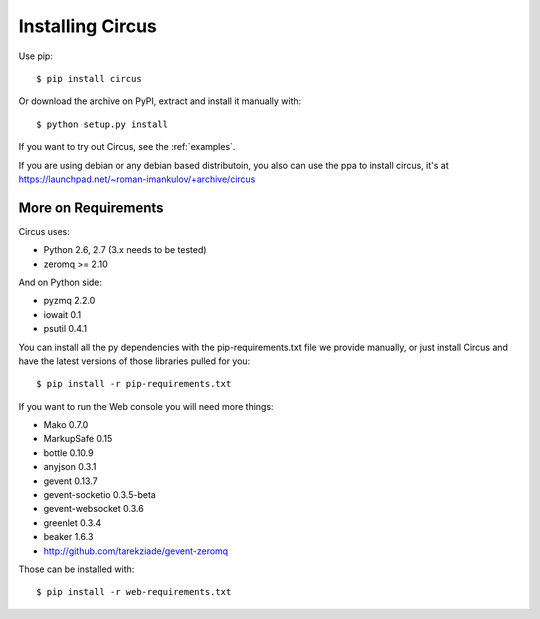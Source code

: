 .. _installation:

Installing Circus
#################

Use pip::

    $ pip install circus

Or download the archive on PyPI, extract and install it manually with::

    $ python setup.py install

If you want to try out Circus, see the :ref:`examples`.

If you are using debian or any debian based distributoin, you also can use the
ppa to install circus, it's at
https://launchpad.net/~roman-imankulov/+archive/circus

More on Requirements
====================

Circus uses:

- Python 2.6, 2.7 (3.x needs to be tested)
- zeromq >= 2.10

And on Python side:

- pyzmq 2.2.0
- iowait 0.1
- psutil 0.4.1

You can install all the py dependencies with the pip-requirements.txt file we
provide manually, or just install Circus and have the latest versions
of those libraries pulled for you::

    $ pip install -r pip-requirements.txt


If you want to run the Web console you will need more things:

- Mako 0.7.0
- MarkupSafe 0.15
- bottle 0.10.9
- anyjson 0.3.1
- gevent 0.13.7
- gevent-socketio 0.3.5-beta
- gevent-websocket 0.3.6
- greenlet 0.3.4
- beaker 1.6.3
- http://github.com/tarekziade/gevent-zeromq

Those can be installed with::

    $ pip install -r web-requirements.txt

